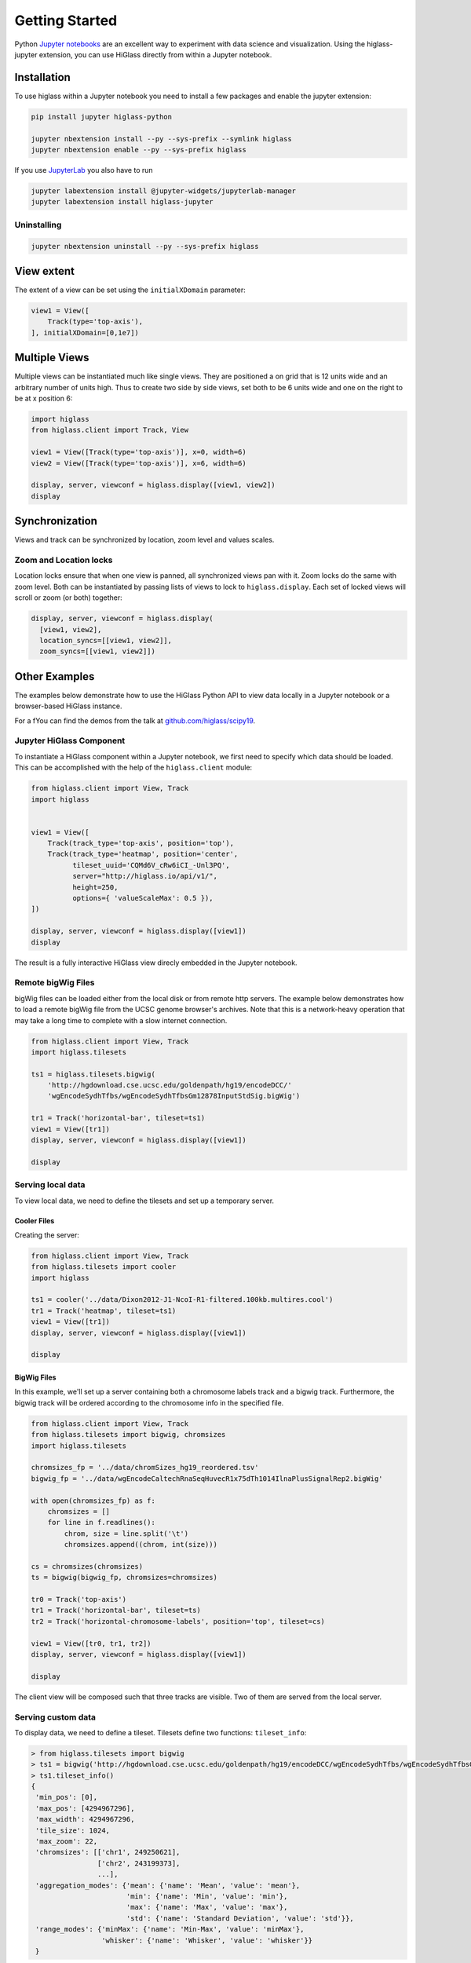 Getting Started
################

Python `Jupyter notebooks <https://jupyter.org>`_ are an excellent way to
experiment with data science and visualization. Using the higlass-jupyter
extension, you can use HiGlass directly from within a Jupyter notebook.

Installation
-------------

To use higlass within a Jupyter notebook you need to install a few packages
and enable the jupyter extension:


.. code-block:: bash

    pip install jupyter higlass-python

    jupyter nbextension install --py --sys-prefix --symlink higlass
    jupyter nbextension enable --py --sys-prefix higlass

If you use `JupyterLab <https://jupyterlab.readthedocs.io/en/stable/>`_ you also have to run

.. code-block:: bash

    jupyter labextension install @jupyter-widgets/jupyterlab-manager
    jupyter labextension install higlass-jupyter


Uninstalling
^^^^^^^^^^^^

.. code-block:: bash

    jupyter nbextension uninstall --py --sys-prefix higlass

View extent
-----------

The extent of a view can be set using the ``initialXDomain`` parameter:

.. code-block:: python

    view1 = View([
        Track(type='top-axis'),
    ], initialXDomain=[0,1e7])

Multiple Views
--------------

Multiple views can be instantiated much like single views. They are positioned a on grid that is 12 units wide and an arbitrary number of units high. Thus to create two side by side views, set both to be 6 units wide and one on the right to be at x position 6:

.. code-block:: python

  import higlass
  from higlass.client import Track, View

  view1 = View([Track(type='top-axis')], x=0, width=6)
  view2 = View([Track(type='top-axis')], x=6, width=6)

  display, server, viewconf = higlass.display([view1, view2])
  display

.. image:: img/two-simple-views.png

Synchronization
---------------

Views and track can be synchronized by location, zoom level and values scales.

Zoom and Location locks
^^^^^^^^^^^^^^^^^^^^^^^

Location locks ensure that when one view is panned, all synchronized views pan
with it. Zoom locks do the same with zoom level. Both can be instantiated by
passing lists of views to lock to ``higlass.display``. Each set of locked
views will scroll or zoom (or both) together:

.. code-block:: python

  display, server, viewconf = higlass.display(
    [view1, view2],
    location_syncs=[[view1, view2]],
    zoom_syncs=[[view1, view2]])


Other Examples
--------------

The examples below demonstrate how to use the HiGlass Python API to view
data locally in a Jupyter notebook or a browser-based HiGlass instance.

For a fYou can find the demos from the talk at `github.com/higlass/scipy19 <https://github.com/higlass/scipy19>`_.

Jupyter HiGlass Component
^^^^^^^^^^^^^^^^^^^^^^^^^

To instantiate a HiGlass component within a Jupyter notebook, we first need
to specify which data should be loaded. This can be accomplished with the
help of the ``higlass.client`` module:

.. code-block:: python

    from higlass.client import View, Track
    import higlass


    view1 = View([
        Track(track_type='top-axis', position='top'),
        Track(track_type='heatmap', position='center',
              tileset_uuid='CQMd6V_cRw6iCI_-Unl3PQ',
              server="http://higlass.io/api/v1/",
              height=250,
              options={ 'valueScaleMax': 0.5 }),
    ])

    display, server, viewconf = higlass.display([view1])
    display

The result is a fully interactive HiGlass view direcly embedded in the Jupyter
notebook.

.. image:: img/remote-hic.png

Remote bigWig Files
^^^^^^^^^^^^^^^^^^^

bigWig files can be loaded either from the local disk or from remote http
servers. The example below demonstrates how to load a remote bigWig file from
the UCSC genome browser's archives. Note that this is a network-heavy operation
that may take a long time to complete with a slow internet connection.

.. code-block:: python

    from higlass.client import View, Track
    import higlass.tilesets

    ts1 = higlass.tilesets.bigwig(
        'http://hgdownload.cse.ucsc.edu/goldenpath/hg19/encodeDCC/'
        'wgEncodeSydhTfbs/wgEncodeSydhTfbsGm12878InputStdSig.bigWig')

    tr1 = Track('horizontal-bar', tileset=ts1)
    view1 = View([tr1])
    display, server, viewconf = higlass.display([view1])

    display


Serving local data
^^^^^^^^^^^^^^^^^^

To view local data, we need to define the tilesets and set up a temporary
server.

Cooler Files
""""""""""""

Creating the server:

.. code-block:: python

    from higlass.client import View, Track
    from higlass.tilesets import cooler
    import higlass

    ts1 = cooler('../data/Dixon2012-J1-NcoI-R1-filtered.100kb.multires.cool')
    tr1 = Track('heatmap', tileset=ts1)
    view1 = View([tr1])
    display, server, viewconf = higlass.display([view1])

    display


.. image:: img/jupyter-hic-heatmap.png


BigWig Files
""""""""""""

In this example, we'll set up a server containing both a chromosome labels
track and a bigwig track. Furthermore, the bigwig track will be ordered
according to the chromosome info in the specified file.

.. code-block:: python


    from higlass.client import View, Track
    from higlass.tilesets import bigwig, chromsizes
    import higlass.tilesets

    chromsizes_fp = '../data/chromSizes_hg19_reordered.tsv'
    bigwig_fp = '../data/wgEncodeCaltechRnaSeqHuvecR1x75dTh1014IlnaPlusSignalRep2.bigWig'

    with open(chromsizes_fp) as f:
        chromsizes = []
        for line in f.readlines():
            chrom, size = line.split('\t')
            chromsizes.append((chrom, int(size)))

    cs = chromsizes(chromsizes)
    ts = bigwig(bigwig_fp, chromsizes=chromsizes)

    tr0 = Track('top-axis')
    tr1 = Track('horizontal-bar', tileset=ts)
    tr2 = Track('horizontal-chromosome-labels', position='top', tileset=cs)

    view1 = View([tr0, tr1, tr2])
    display, server, viewconf = higlass.display([view1])

    display

The client view will be composed such that three tracks are visible. Two of them
are served from the local server.

.. image:: img/jupyter-bigwig.png


Serving custom data
^^^^^^^^^^^^^^^^^^^


To display data, we need to define a tileset. Tilesets define two functions:
``tileset_info``:

.. code-block:: python

    > from higlass.tilesets import bigwig
    > ts1 = bigwig('http://hgdownload.cse.ucsc.edu/goldenpath/hg19/encodeDCC/wgEncodeSydhTfbs/wgEncodeSydhTfbsGm12878InputStdSig.bigWig')
    > ts1.tileset_info()
    {
     'min_pos': [0],
     'max_pos': [4294967296],
     'max_width': 4294967296,
     'tile_size': 1024,
     'max_zoom': 22,
     'chromsizes': [['chr1', 249250621],
                    ['chr2', 243199373],
                    ...],
     'aggregation_modes': {'mean': {'name': 'Mean', 'value': 'mean'},
                           'min': {'name': 'Min', 'value': 'min'},
                           'max': {'name': 'Max', 'value': 'max'},
                           'std': {'name': 'Standard Deviation', 'value': 'std'}},
     'range_modes': {'minMax': {'name': 'Min-Max', 'value': 'minMax'},
                     'whisker': {'name': 'Whisker', 'value': 'whisker'}}
     }

and ``tiles``:

.. code-block:: python

    > ts1.tiles(['x.0.0'])
    [('x.0.0',
      {'min_value': 0.0,
       'max_value': 9.119079544037932,
       'dense': 'Rh25PwcCcz...',   # base64 string encoding the array of data
       'size': 1,
       'dtype': 'float32'})]

The tiles function will always take an array of tile ids of the form ``id.z.x[.y][.transform]``
where ``z`` is the zoom level, ``x`` is the tile's x position, ``y`` is the tile's
y position (for 2D tilesets) and ``transform`` is some transform to be applied to the
data (e.g. normalization types like ``ice``).

Numpy Matrix
""""""""""""

By way of example, let's explore a numpy matrix by implementing the `tileset_info` and `tiles`
functions described above. To start let's make the matrix using the
`Eggholder function <https://en.wikipedia.org/wiki/Test_functions_for_optimization>`_.

.. code-block:: python

    import numpy as np

    dim = 2000
    I, J = np.indices((dim, dim))
    data = (
        -(J + 47) * np.sin(np.sqrt(np.abs(I / 2 + (J + 47))))
        - I * np.sin(np.sqrt(np.abs(I - (J + 47))))
    )

Then we can define the data and tell the server how to render it.

.. code-block:: python

    from  clodius.tiles import npmatrix
    from higlass.tilesets import Tileset

    ts = Tileset(
        tileset_info=lambda: npmatrix.tileset_info(data),
        tiles=lambda tids: npmatrix.tiles_wrapper(data, tids)
    )

    display, server, viewconf = higlass.display([
        View([
            Track(track_type='top-axis', position='top'),
            Track(track_type='left-axis', position='left'),
            Track(track_type='heatmap',
                  position='center',
                  tileset=ts,
                  height=250,
                  options={ 'valueScaleMax': 0.5 }),

        ])
    ])
    display

.. image:: img/eggholder-function.png

Displaying Many Points
""""""""""""""""""""""

To display, for example, a list of 1 million points in a HiGlass window inside of a Jupyter notebook.
First we need to import the custom track type for displaying labelled points:

.. code-block:: javascript

    %%javascript

    require(["https://unpkg.com/higlass-labelled-points-track@0.1.11/dist/higlass-labelled-points-track"],
        function(hglib) {

    });

Then we have to set up a data server to output the data in "tiles".

.. code-block:: python

    import numpy as np
    import pandas as pd
    from higlass.client import View, Track
    from higlass.tilesets import dfpoints

    length = int(1e6)
    df = pd.DataFrame({
        'x': np.random.random((length,)),
        'y': np.random.random((length,)),
        'v': range(1, length+1),
    })

    ts = dfpoints(df, x_col='x', y_col='y')

    display, server, viewconf = higlass.display([
        View([
            Track('left-axis'),
            Track('top-axis'),
            Track('labelled-points-track',
                   tileset=ts,
                   position='center',
                   height=600,
                   options={
                        'xField': 'x',
                        'yField': 'y',
                        'labelField': 'v'
            }),
        ])
    ])

    display

.. image:: img/jupyter-labelled-points.png

This same technique can be used to display points in a GeoJSON file.
First we have to extract the values from the GeoJSON file and
create a dataframe:

.. code-block:: python

    import math

    def lat2y(a):
      return 180.0/math.pi*math.log(math.tan(math.pi/4.0+a*(math.pi/180.0)/2.0))

    x = [t['geometry']['coordinates'][0] for t in trees['features']]
    y = [-lat2y(t['geometry']['coordinates'][1]) for t in trees['features']]
    names = [t['properties']['SPECIES'] for t in trees['features']]

    df = pd.DataFrame({ 'x': x, 'y': y, 'names': names })
    df = df.sample(frac=1).reset_index(drop=True)

And then create the tileset and track, as before.

.. code-block:: python

    from higlass.client import View, Track
    from higlass.tilesets import dfpoints

    ts = dfpoints(df, x_col='x', y_col='y')

    display, server, viewconf = higlass.display([
        View([
            Track('left-axis'),
            Track('top-axis'),
            Track('osm-tiles', position='center'),
            Track('labelled-points-track',
                   tileset=ts,
                   position='center',
                   height=600,
                   options={
                        'xField': 'x',
                        'yField': 'y',
                        'labelField': 'names'
            }),
        ])
    ])

    display

.. image:: img/geojson-jupyter.png


Other constructs
""""""""""""""""

The examples containing dense data above use the `bundled_tiles_wrapper_2d`
function to translate lists of tile_ids to tile data. This consolidates tiles
that are within rectangular blocks and fulfills them simultaneously. The
return type is a list of ``(tile_id, formatted_tile_data)`` tuples.

In cases where we don't have such a function handy, there's the simpler
`tiles_wrapper_2d` which expects the target to fullfill just single tile
requests:

.. code-block:: python

    from clodius.tiles.format import format_dense_tile
    from clodius.tiles.utils import tiles_wrapper_2d
    from higlass.tilesets import Tileset

    ts = Tileset(
        tileset_info=tileset_info,
        tiles=lambda tile_ids: tiles_wrapper_2d(tile_ids,
                        lambda z,x,y: format_dense_tile(tile_data(z, x, y)))
    )


In this case, we expect *tile_data* to simply return a matrix of values.
